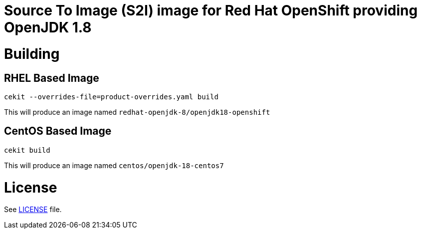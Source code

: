 # Source To Image (S2I) image for Red Hat OpenShift providing OpenJDK 1.8

# Building

## RHEL Based Image

```
cekit --overrides-file=product-overrides.yaml build
```

This will produce an image named `redhat-openjdk-8/openjdk18-openshift`

## CentOS Based Image

```
cekit build
```

This will produce an image named `centos/openjdk-18-centos7`

# License

See link:LICENSE[LICENSE] file.
